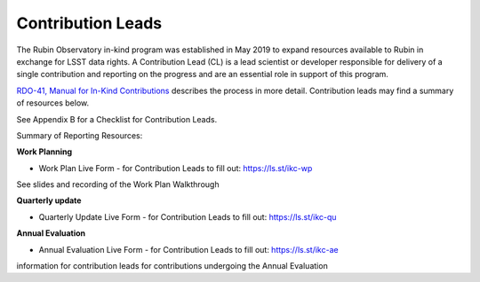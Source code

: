 ##################
Contribution Leads
##################

The Rubin Observatory in-kind program was established in May 2019 to expand resources available to Rubin in exchange for LSST data rights.
A Contribution Lead (CL) is a lead scientist or developer responsible for delivery of a single contribution and reporting on the progress and are an essential role in support of this program.

`RDO-41, Manual for In-Kind Contributions <https://docushare.lsst.org/docushare/dsweb/Get/RDO-041>`_ describes the process in more detail. Contribution leads may find a summary of resources below.

See Appendix B for a Checklist for Contribution Leads.

Summary of Reporting Resources:

**Work Planning**

- Work Plan Live Form - for Contribution Leads to fill out: `https://ls.st/ikc-wp <https://docs.google.com/forms/d/e/1FAIpQLSej2FhiGnMf9DUEhFJIUdtVOj-oQGtNN9_pVrpjwSvM-Bi7Mg/viewform>`_
See slides and recording of the Work Plan Walkthrough

**Quarterly update**

- Quarterly Update Live Form - for Contribution Leads to fill out: `https://ls.st/ikc-qu <https://docs.google.com/forms/d/e/1FAIpQLSd0JNeT7aUl6F9TWIPWpIcwfLl58EdgnamM3tEuCLFjUI5UKg/viewform>`_

**Annual Evaluation**

- Annual Evaluation Live Form - for Contribution Leads to fill out: `https://ls.st/ikc-ae <https://docs.google.com/forms/d/e/1FAIpQLScQq-N1g3yqwiwr1rg_0jOne-yuNIPazYQC-u-A_7nwT7mezQ/viewform>`_
information for contribution leads for contributions undergoing the Annual Evaluation

